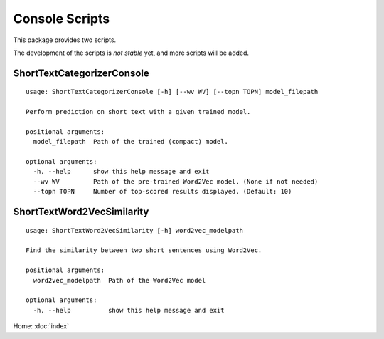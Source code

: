 Console Scripts
===============

This package provides two scripts.

The development of the scripts is *not stable* yet, and more scripts will be added.

ShortTextCategorizerConsole
---------------------------

::

    usage: ShortTextCategorizerConsole [-h] [--wv WV] [--topn TOPN] model_filepath

    Perform prediction on short text with a given trained model.

    positional arguments:
      model_filepath  Path of the trained (compact) model.

    optional arguments:
      -h, --help      show this help message and exit
      --wv WV         Path of the pre-trained Word2Vec model. (None if not needed)
      --topn TOPN     Number of top-scored results displayed. (Default: 10)


ShortTextWord2VecSimilarity
---------------------------

::

    usage: ShortTextWord2VecSimilarity [-h] word2vec_modelpath

    Find the similarity between two short sentences using Word2Vec.

    positional arguments:
      word2vec_modelpath  Path of the Word2Vec model

    optional arguments:
      -h, --help          show this help message and exit


Home: :doc:`index`
